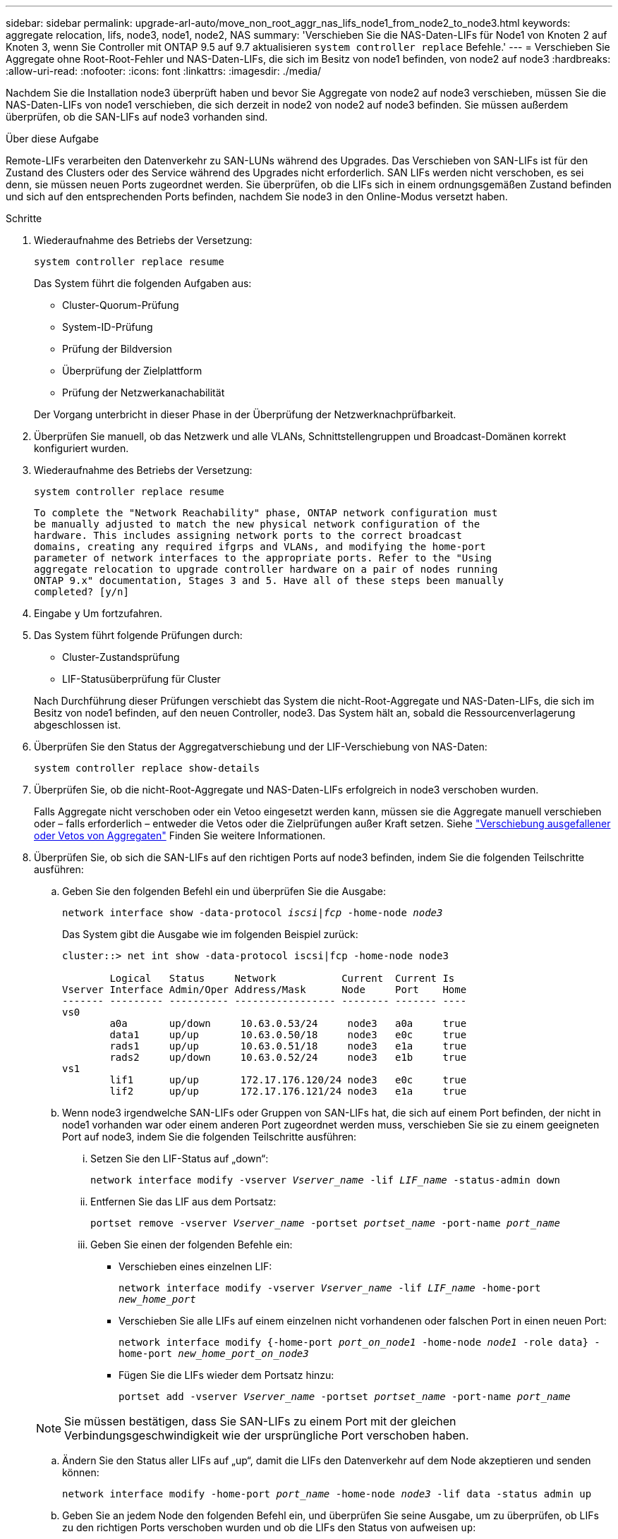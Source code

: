 ---
sidebar: sidebar 
permalink: upgrade-arl-auto/move_non_root_aggr_nas_lifs_node1_from_node2_to_node3.html 
keywords: aggregate relocation, lifs, node3, node1, node2, NAS 
summary: 'Verschieben Sie die NAS-Daten-LIFs für Node1 von Knoten 2 auf Knoten 3, wenn Sie Controller mit ONTAP 9.5 auf 9.7 aktualisieren `system controller replace` Befehle.' 
---
= Verschieben Sie Aggregate ohne Root-Root-Fehler und NAS-Daten-LIFs, die sich im Besitz von node1 befinden, von node2 auf node3
:hardbreaks:
:allow-uri-read: 
:nofooter: 
:icons: font
:linkattrs: 
:imagesdir: ./media/


[role="lead"]
Nachdem Sie die Installation node3 überprüft haben und bevor Sie Aggregate von node2 auf node3 verschieben, müssen Sie die NAS-Daten-LIFs von node1 verschieben, die sich derzeit in node2 von node2 auf node3 befinden. Sie müssen außerdem überprüfen, ob die SAN-LIFs auf node3 vorhanden sind.

.Über diese Aufgabe
Remote-LIFs verarbeiten den Datenverkehr zu SAN-LUNs während des Upgrades. Das Verschieben von SAN-LIFs ist für den Zustand des Clusters oder des Service während des Upgrades nicht erforderlich. SAN LIFs werden nicht verschoben, es sei denn, sie müssen neuen Ports zugeordnet werden. Sie überprüfen, ob die LIFs sich in einem ordnungsgemäßen Zustand befinden und sich auf den entsprechenden Ports befinden, nachdem Sie node3 in den Online-Modus versetzt haben.

.Schritte
. Wiederaufnahme des Betriebs der Versetzung:
+
`system controller replace resume`

+
Das System führt die folgenden Aufgaben aus:

+
** Cluster-Quorum-Prüfung
** System-ID-Prüfung
** Prüfung der Bildversion
** Überprüfung der Zielplattform
** Prüfung der Netzwerkanachabilität


+
Der Vorgang unterbricht in dieser Phase in der Überprüfung der Netzwerknachprüfbarkeit.

. Überprüfen Sie manuell, ob das Netzwerk und alle VLANs, Schnittstellengruppen und Broadcast-Domänen korrekt konfiguriert wurden.
. Wiederaufnahme des Betriebs der Versetzung:
+
`system controller replace resume`

+
[listing]
----
To complete the "Network Reachability" phase, ONTAP network configuration must
be manually adjusted to match the new physical network configuration of the
hardware. This includes assigning network ports to the correct broadcast
domains, creating any required ifgrps and VLANs, and modifying the home-port
parameter of network interfaces to the appropriate ports. Refer to the "Using
aggregate relocation to upgrade controller hardware on a pair of nodes running
ONTAP 9.x" documentation, Stages 3 and 5. Have all of these steps been manually
completed? [y/n]
----
. Eingabe `y` Um fortzufahren.
. Das System führt folgende Prüfungen durch:
+
** Cluster-Zustandsprüfung
** LIF-Statusüberprüfung für Cluster


+
Nach Durchführung dieser Prüfungen verschiebt das System die nicht-Root-Aggregate und NAS-Daten-LIFs, die sich im Besitz von node1 befinden, auf den neuen Controller, node3. Das System hält an, sobald die Ressourcenverlagerung abgeschlossen ist.

. Überprüfen Sie den Status der Aggregatverschiebung und der LIF-Verschiebung von NAS-Daten:
+
`system controller replace show-details`

. Überprüfen Sie, ob die nicht-Root-Aggregate und NAS-Daten-LIFs erfolgreich in node3 verschoben wurden.
+
Falls Aggregate nicht verschoben oder ein Vetoo eingesetzt werden kann, müssen sie die Aggregate manuell verschieben oder – falls erforderlich – entweder die Vetos oder die Zielprüfungen außer Kraft setzen. Siehe link:relocate_failed_or_vetoed_aggr.html["Verschiebung ausgefallener oder Vetos von Aggregaten"] Finden Sie weitere Informationen.

. Überprüfen Sie, ob sich die SAN-LIFs auf den richtigen Ports auf node3 befinden, indem Sie die folgenden Teilschritte ausführen:
+
.. Geben Sie den folgenden Befehl ein und überprüfen Sie die Ausgabe:
+
`network interface show -data-protocol _iscsi|fcp_ -home-node _node3_`

+
Das System gibt die Ausgabe wie im folgenden Beispiel zurück:

+
[listing]
----
cluster::> net int show -data-protocol iscsi|fcp -home-node node3

        Logical   Status     Network           Current  Current Is
Vserver Interface Admin/Oper Address/Mask      Node     Port    Home
------- --------- ---------- ----------------- -------- ------- ----
vs0
        a0a       up/down     10.63.0.53/24     node3   a0a     true
        data1     up/up       10.63.0.50/18     node3   e0c     true
        rads1     up/up       10.63.0.51/18     node3   e1a     true
        rads2     up/down     10.63.0.52/24     node3   e1b     true
vs1
        lif1      up/up       172.17.176.120/24 node3   e0c     true
        lif2      up/up       172.17.176.121/24 node3   e1a     true
----
.. Wenn node3 irgendwelche SAN-LIFs oder Gruppen von SAN-LIFs hat, die sich auf einem Port befinden, der nicht in node1 vorhanden war oder einem anderen Port zugeordnet werden muss, verschieben Sie sie zu einem geeigneten Port auf node3, indem Sie die folgenden Teilschritte ausführen:
+
... Setzen Sie den LIF-Status auf „down“:
+
`network interface modify -vserver _Vserver_name_ -lif _LIF_name_ -status-admin down`

... Entfernen Sie das LIF aus dem Portsatz:
+
`portset remove -vserver _Vserver_name_ -portset _portset_name_ -port-name _port_name_`

... Geben Sie einen der folgenden Befehle ein:
+
**** Verschieben eines einzelnen LIF:
+
`network interface modify -vserver _Vserver_name_ -lif _LIF_name_ -home-port _new_home_port_`

**** Verschieben Sie alle LIFs auf einem einzelnen nicht vorhandenen oder falschen Port in einen neuen Port:
+
`network interface modify {-home-port _port_on_node1_ -home-node _node1_ -role data} -home-port _new_home_port_on_node3_`

**** Fügen Sie die LIFs wieder dem Portsatz hinzu:
+
`portset add -vserver _Vserver_name_ -portset _portset_name_ -port-name _port_name_`

+

NOTE: Sie müssen bestätigen, dass Sie SAN-LIFs zu einem Port mit der gleichen Verbindungsgeschwindigkeit wie der ursprüngliche Port verschoben haben.





.. Ändern Sie den Status aller LIFs auf „up“, damit die LIFs den Datenverkehr auf dem Node akzeptieren und senden können:
+
`network interface modify -home-port _port_name_ -home-node _node3_ -lif data -status admin up`

.. Geben Sie an jedem Node den folgenden Befehl ein, und überprüfen Sie seine Ausgabe, um zu überprüfen, ob LIFs zu den richtigen Ports verschoben wurden und ob die LIFs den Status von aufweisen `up`:
+
`network interface show -home-node _node3_ -role data`

.. Wenn irgendwelche LIFs ausgefallen sind, setzen Sie den Administratorstatus der LIFs auf `up` Geben Sie den folgenden Befehl ein, einmal für jede LIF:
+
`network interface modify -vserver _vserver_name_ -lif _lif_name_ -status-admin up`



. Setzen Sie den Vorgang fort, um das System zur Durchführung der erforderlichen Nachprüfungen zu auffordern:
+
`system controller replace resume`

+
Das System führt die folgenden Nachprüfungen durch:

+
** Cluster-Quorum-Prüfung
** Cluster-Zustandsprüfung
** Aggregatrekonstruktion
** Aggregatstatus-Prüfung
** Überprüfung des Festplattenstatus
** LIF-Statusüberprüfung für Cluster



